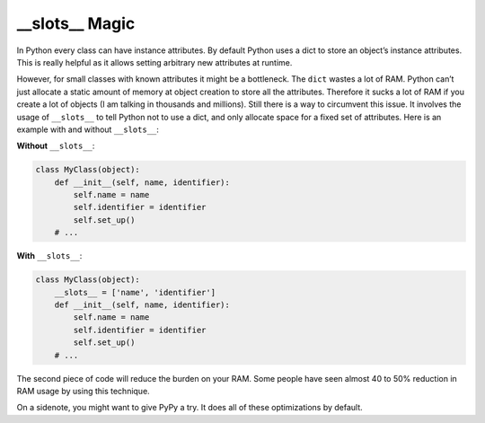 \_\_slots\_\_ Magic
-------------------

In Python every class can have instance attributes. By default Python
uses a dict to store an object’s instance attributes. This is really
helpful as it allows setting arbitrary new attributes at runtime.

However, for small classes with known attributes it might be a
bottleneck. The ``dict`` wastes a lot of RAM. Python can’t just allocate
a static amount of memory at object creation to store all the
attributes. Therefore it sucks a lot of RAM if you create a lot of
objects (I am talking in thousands and millions). Still there is a way
to circumvent this issue. It involves the usage of ``__slots__`` to
tell Python not to use a dict, and only allocate space for a fixed set
of attributes. Here is an example with and without ``__slots__``:

**Without** ``__slots__``:

.. code:: python

    class MyClass(object):
        def __init__(self, name, identifier):
            self.name = name
            self.identifier = identifier
            self.set_up()
        # ...

**With** ``__slots__``:

.. code:: python

    class MyClass(object):
        __slots__ = ['name', 'identifier']
        def __init__(self, name, identifier):
            self.name = name
            self.identifier = identifier
            self.set_up()
        # ...

The second piece of code will reduce the burden on your RAM. Some people
have seen almost 40 to 50% reduction in RAM usage by using this
technique.

On a sidenote, you might want to give PyPy a try. It does all of these
optimizations by default.
